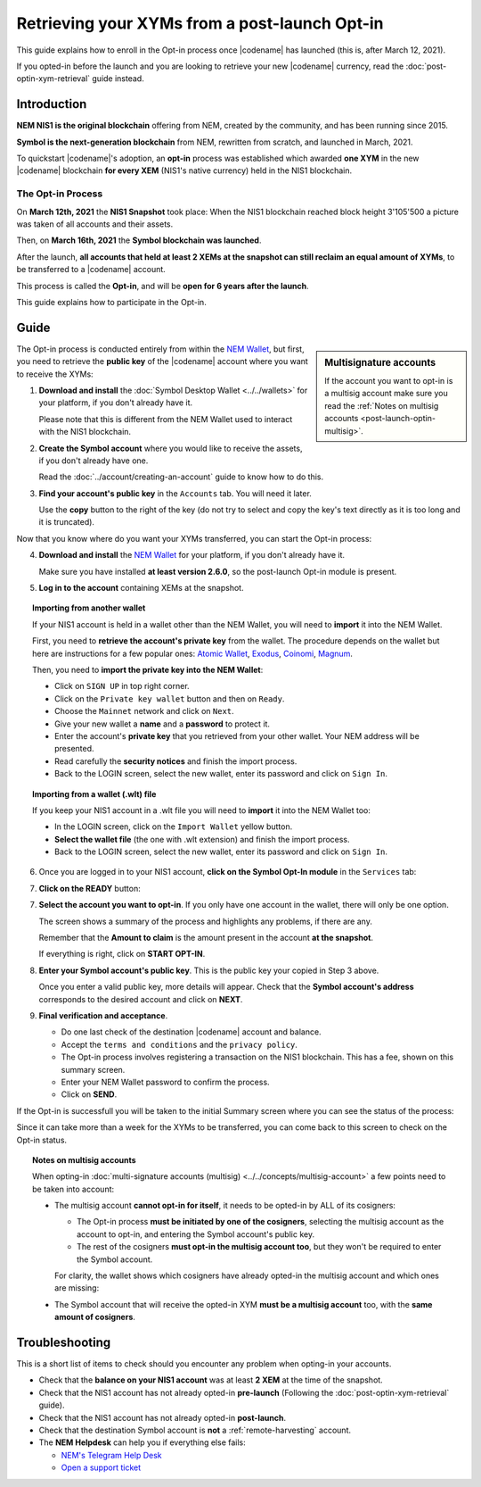 .. post:: 27 Apr, 2021
    :tags: wallet
    :excerpt: 1
    :nocomments:

##############################################
Retrieving your XYMs from a post-launch Opt-in
##############################################

This guide explains how to enroll in the Opt-in process once |codename| has launched (this is, after March 12, 2021).

If you opted-in before the launch and you are looking to retrieve your new |codename| currency, read the :doc:`post-optin-xym-retrieval` guide instead.

************
Introduction
************

**NEM NIS1 is the original blockchain** offering from NEM, created by the community, and has been running since 2015.

**Symbol is the next-generation blockchain** from NEM, rewritten from scratch, and launched in March, 2021.

To quickstart |codename|'s adoption, an **opt-in** process was established which awarded **one XYM** in the new |codename| blockchain **for every XEM** (NIS1's native currency) held in the NIS1 blockchain.

The Opt-in Process
==================

On **March 12th, 2021** the **NIS1 Snapshot** took place: When the NIS1 blockchain reached block height 3'105'500 a picture was taken of all accounts and their assets.

Then, on **March 16th, 2021** the **Symbol blockchain was launched**.

After the launch, **all accounts that held at least 2 XEMs at the snapshot can still reclaim an equal amount of XYMs**, to be transferred to a |codename| account.

This process is called the **Opt-in**, and will be **open for 6 years after the launch**.

This guide explains how to participate in the Opt-in.

*****
Guide
*****

.. sidebar:: Multisignature accounts

   If the account you want to opt-in is a multisig account make sure you read the :ref:`Notes on multisig accounts <post-launch-optin-multisig>`.

The Opt-in process is conducted entirely from within the `NEM Wallet <https://nemplatform.com/wallets/#desktop>`__, but first, you need to retrieve the **public key** of the |codename| account where you want to receive the XYMs:

1. **Download and install** the :doc:`Symbol Desktop Wallet <../../wallets>` for your platform, if you don't already have it.

   Please note that this is different from the NEM Wallet used to interact with the NIS1 blockchain.

2. **Create the Symbol account** where you would like to receive the assets, if you don't already have one.

   Read the :doc:`../account/creating-an-account` guide to know how to do this.

3. **Find your account's public key** in the ``Accounts`` tab. You will need it later.

   .. image:: /resources/images/screenshots/post-launch-optin-1.png
       :align: center
       :width: 50%
       :class: with-shadow
       :target: /_images/post-launch-optin-1.png

   Use the **copy** button to the right of the key (do not try to select and copy the key's text directly as it is too long and it is truncated).

Now that you know where do you want your XYMs transferred, you can start the Opt-in process:

4. **Download and install** the `NEM Wallet <https://nemplatform.com/wallets/#desktop>`__ for your platform, if you don't already have it.

   Make sure you have installed **at least version 2.6.0**, so the post-launch Opt-in module is present.

   .. image:: /resources/images/screenshots/post-launch-optin-2.png
       :align: center
       :width: 50%
       :class: with-shadow
       :target: /_images/post-launch-optin-2.png

5. **Log in to the account** containing XEMs at the snapshot.

   .. image:: /resources/images/screenshots/post-launch-optin-3.png
       :align: center
       :width: 50%
       :class: with-shadow
       :target: /_images/post-launch-optin-3.png

.. topic:: Importing from another wallet

   If your NIS1 account is held in a wallet other than the NEM Wallet, you will need to **import** it into the NEM Wallet.

   First, you need to **retrieve the account's private key** from the wallet. The procedure depends on the wallet but here are instructions for a few popular ones:
   `Atomic Wallet <https://support.atomicwallet.io/article/19-how-to-view-your-private-keys-backup-phrase>`__,
   `Exodus <https://support.exodus.com/article/86-how-can-i-view-my-private-keys>`__,
   `Coinomi <https://coinomi.freshdesk.com/support/solutions/articles/29000009717-what-is-the-recovery-tool-and-how-do-i-export-my-private-keys->`__,
   `Magnum <https://davecube-com.medium.com/how-to-extract-the-private-key-from-your-magnum-wallet-95453dccacd4>`__.

   Then, you need to **import the private key into the NEM Wallet**:

   - Click on ``SIGN UP`` in top right corner.
   - Click on the ``Private key wallet`` button and then on ``Ready``.
   - Choose the ``Mainnet`` network and click on ``Next``.
   - Give your new wallet a **name** and a **password** to protect it.
   - Enter the account's **private key** that you retrieved from your other wallet. Your NEM address will be presented.
   - Read carefully the **security notices** and finish the import process.
   - Back to the LOGIN screen, select the new wallet, enter its password and click on ``Sign In``.

.. topic:: Importing from a wallet (.wlt) file

   If you keep your NIS1 account in a .wlt file you will need to **import** it into the NEM Wallet too:

   - In the LOGIN screen, click on the ``Import Wallet`` yellow button.
   - **Select the wallet file** (the one with .wlt extension) and finish the import process.
   - Back to the LOGIN screen, select the new wallet, enter its password and click on ``Sign In``.

6. Once you are logged in to your NIS1 account, **click on the Symbol Opt-In module** in the ``Services`` tab:

   .. image:: /resources/images/screenshots/post-launch-optin-4.png
       :align: center
       :width: 50%
       :class: with-shadow
       :target: /_images/post-launch-optin-4.png

7. **Click on the READY** button:

   .. image:: /resources/images/screenshots/post-launch-optin-5.png
       :align: center
       :width: 50%
       :class: with-shadow
       :target: /_images/post-launch-optin-5.png

7. **Select the account you want to opt-in**. If you only have one account in the wallet, there will only be one option.

   .. image:: /resources/images/screenshots/post-launch-optin-6.png
       :align: center
       :width: 50%
       :class: with-shadow
       :target: /_images/post-launch-optin-6.png

   The screen shows a summary of the process and highlights any problems, if there are any.

   Remember that the **Amount to claim** is the amount present in the account **at the snapshot**.

   If everything is right, click on **START OPT-IN**.

8. **Enter your Symbol account's public key**. This is the public key your copied in Step 3 above.

   .. image:: /resources/images/screenshots/post-launch-optin-7.png
       :align: center
       :width: 50%
       :class: with-shadow
       :target: /_images/post-launch-optin-7.png

   Once you enter a valid public key, more details will appear. Check that the **Symbol account's address** corresponds to the desired account and click on **NEXT**.

9. **Final verification and acceptance**.

   .. image:: /resources/images/screenshots/post-launch-optin-8.png
       :align: center
       :width: 50%
       :class: with-shadow
       :target: /_images/post-launch-optin-8.png

   - Do one last check of the destination |codename| account and balance.
   - Accept the ``terms and conditions`` and the ``privacy policy``.
   - The Opt-in process involves registering a transaction on the NIS1 blockchain. This has a fee, shown on this summary screen.
   - Enter your NEM Wallet password to confirm the process.
   - Click on **SEND**.

If the Opt-in is successfull you will be taken to the initial Summary screen where you can see the status of the process:

.. image:: /resources/images/screenshots/post-launch-optin-9.png
    :align: center
    :width: 50%
    :class: with-shadow
    :target: /_images/post-launch-optin-9.png

Since it can take more than a week for the XYMs to be transferred, you can come back to this screen to check on the Opt-in status.

.. _post-launch-optin-multisig:

.. topic:: Notes on multisig accounts

   When opting-in :doc:`multi-signature accounts (multisig) <../../concepts/multisig-account>` a few points need to be taken into account:

   - The multisig account **cannot opt-in for itself**, it needs to be opted-in by ALL of its cosigners:

     - The Opt-in process **must be initiated by one of the cosigners**, selecting the multisig account as the account to opt-in, and entering the Symbol account's public key.
     - The rest of the cosigners **must opt-in the multisig account too**, but they won't be required to enter the Symbol account.

     For clarity, the wallet shows which cosigners have already opted-in the multisig account and which ones are missing:

     .. image:: /resources/images/screenshots/post-launch-optin-10.png
         :align: center
         :width: 50%
         :class: with-shadow
         :target: /_images/post-launch-optin-10.png

   - The Symbol account that will receive the opted-in XYM **must be a multisig account** too, with the **same amount of cosigners**.

***************
Troubleshooting
***************

This is a short list of items to check should you encounter any problem when opting-in your accounts.

- Check that the **balance on your NIS1 account** was at least **2 XEM** at the time of the snapshot.

- Check that the NIS1 account has not already opted-in **pre-launch** (Following the :doc:`post-optin-xym-retrieval` guide).

- Check that the NIS1 account has not already opted-in **post-launch**.

- Check that the destination Symbol account is **not** a :ref:`remote-harvesting` account.

- The **NEM Helpdesk** can help you if everything else fails:

  - `NEM's Telegram Help Desk <https://t.me/nemhelpdesk>`__
  - `Open a support ticket <https://support.nemgroup.io/hc/en-us/requests/new>`__
